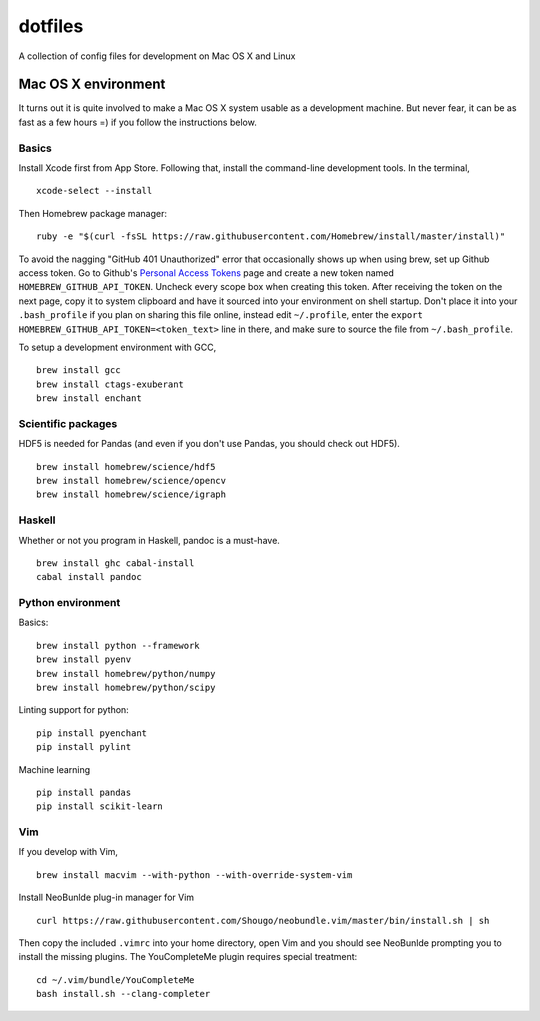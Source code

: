 dotfiles
========

A collection of config files for development on Mac OS X and Linux

Mac OS X environment
--------------------

It turns out it is quite involved to make a Mac OS X system usable as a
development machine. But never fear, it can be as fast as a few hours =)
if you follow the instructions below.

Basics
~~~~~~

Install Xcode first from App Store. Following that, install the
command-line development tools. In the terminal,

::

    xcode-select --install

Then Homebrew package manager:

::

    ruby -e "$(curl -fsSL https://raw.githubusercontent.com/Homebrew/install/master/install)"

To avoid the nagging "GitHub 401 Unauthorized" error that occasionally
shows up when using brew, set up Github access token. Go to Github's
`Personal Access Tokens <http://github.com/settings/tokens>`__ page and
create a new token named ``HOMEBREW_GITHUB_API_TOKEN``. Uncheck every
scope box when creating this token. After receiving the token on the
next page, copy it to system clipboard and have it sourced into your
environment on shell startup. Don't place it into your ``.bash_profile``
if you plan on sharing this file online, instead edit ``~/.profile``,
enter the ``export HOMEBREW_GITHUB_API_TOKEN=<token_text>`` line in
there, and make sure to source the file from ``~/.bash_profile``.

To setup a development environment with GCC,

::

    brew install gcc
    brew install ctags-exuberant
    brew install enchant

Scientific packages
~~~~~~~~~~~~~~~~~~~

HDF5 is needed for Pandas (and even if you don't use Pandas, you should
check out HDF5).

::

    brew install homebrew/science/hdf5
    brew install homebrew/science/opencv
    brew install homebrew/science/igraph

Haskell
~~~~~~~

Whether or not you program in Haskell, pandoc is a must-have.

::

    brew install ghc cabal-install
    cabal install pandoc

Python environment
~~~~~~~~~~~~~~~~~~

Basics:

::

    brew install python --framework
    brew install pyenv
    brew install homebrew/python/numpy
    brew install homebrew/python/scipy

Linting support for python:

::

    pip install pyenchant
    pip install pylint

Machine learning

::

    pip install pandas
    pip install scikit-learn

Vim
~~~

If you develop with Vim,

::

    brew install macvim --with-python --with-override-system-vim

Install NeoBunlde plug-in manager for Vim

::

    curl https://raw.githubusercontent.com/Shougo/neobundle.vim/master/bin/install.sh | sh

Then copy the included ``.vimrc`` into your home directory, open Vim and
you should see NeoBunlde prompting you to install the missing plugins.
The YouCompleteMe plugin requires special treatment:

::

    cd ~/.vim/bundle/YouCompleteMe
    bash install.sh --clang-completer
